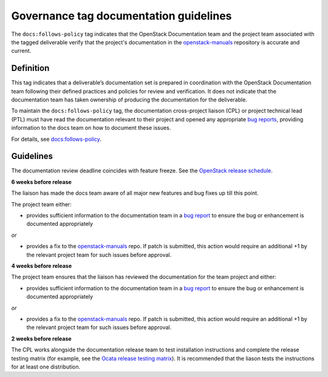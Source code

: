 =======================================
Governance tag documentation guidelines
=======================================

The ``docs:follows-policy`` tag indicates that the OpenStack Documentation team
and the project team associated with the tagged deliverable verify that the
project's documentation in the `openstack-manuals
<https://review.openstack.org/#/admin/projects/openstack/openstack-manuals>`_
repository is accurate and current.

Definition
~~~~~~~~~~

This tag indicates that a deliverable’s documentation set is prepared
in coordination with the OpenStack Documentation team following their
defined practices and policies for review and verification. It does not
indicate that the documentation team has taken ownership of producing the
documentation for the deliverable.

To maintain the ``docs:follows-policy`` tag, the documentation
cross-project liaison (CPL) or project technical lead (PTL) must have read
the documentation relevant to their project and opened any
appropriate `bug reports <https://bugs.launchpad.net/openstack-manuals>`_,
providing information to the docs team on how to document these issues.

For details, see `docs:follows-policy
<https://governance.openstack.org/tc/reference/tags/docs_follows-policy.html>`_.

Guidelines
~~~~~~~~~~

The documentation review deadline coincides with feature freeze. See the
`OpenStack release schedule <https://releases.openstack.org/>`_.

**6 weeks before release**

The liaison has made the docs team aware of all major new features and bug
fixes up till this point.

The project team either:

* provides sufficient information to the documentation team in a `bug
  report <https://bugs.launchpad.net/openstack-manuals>`_ to ensure the
  bug or enhancement is documented appropriately

*or*

* provides a fix to the `openstack-manuals
  <https://review.openstack.org/#/admin/projects/openstack/openstack-manuals>`_
  repo. If patch is submitted, this action would require an additional +1 by
  the relevant project team for such issues before approval.

**4 weeks before release**

The project team ensures that the liaison has reviewed the documentation for
the team project and either:

* provides sufficient information to the documentation team in a `bug report
  <https://bugs.launchpad.net/openstack-manuals>`_ to ensure the bug or
  enhancement is documented appropriately

*or*

* provides a fix to the `openstack-manuals
  <https://review.openstack.org/#/admin/projects/openstack/openstack-manuals>`_
  repo. If patch is submitted, this action would require an additional +1 by
  the relevant project team for such issues before approval.

**2 weeks before release**

The CPL works alongside the documentation release team to test installation
instructions and complete the release testing matrix (for example, see the
`Ocata release testing matrix
<https://wiki.openstack.org/wiki/Documentation/OcataDocTesting>`_). It is
recommended that the liason tests the instructions for at least one
distribution.
